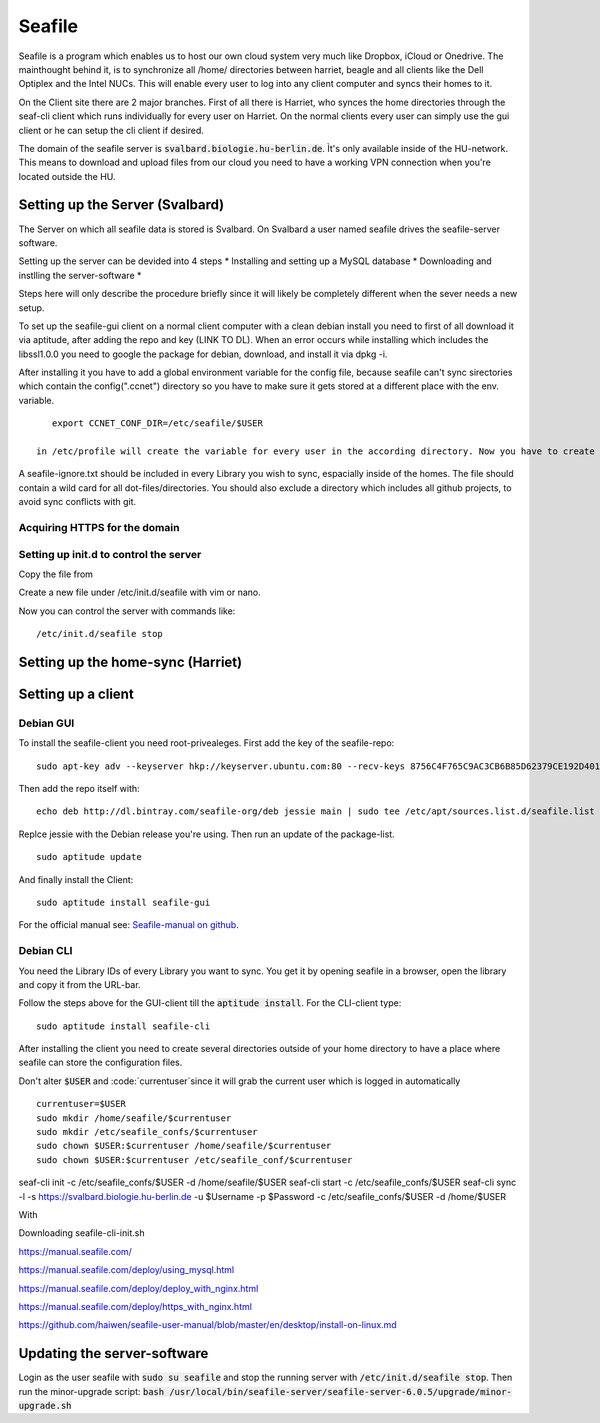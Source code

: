 *******
Seafile
*******


Seafile is a program which enables us to host our own cloud system very much like Dropbox, iCloud or Onedrive. The mainthought behind it, is to synchronize all /home/ directories between harriet, beagle and all clients like the Dell Optiplex and the Intel NUCs. This will enable every user to log into any client computer and syncs their homes to it.


On the Client site there are 2 major branches. First of all there is Harriet, who synces the home directories through the seaf-cli client which runs individually for every user on Harriet. On the normal clients every user can simply use the gui client or he can setup the cli client if desired.


The domain of the seafile server is :code:`svalbard.biologie.hu-berlin.de`. Ìt's only available inside of the HU-network. This means to download and upload files from our cloud you need to have a working VPN connection when you're located outside the HU.

================================
Setting up the Server (Svalbard)
================================

The Server on which all seafile data is stored is Svalbard. On Svalbard a user named seafile drives the seafile-server software.

Setting up the server can be devided into 4 steps
* Installing and setting up a MySQL database
* Downloading and instlling the server-software
*

Steps here will only describe the procedure briefly since it will likely be completely different when the sever needs a new setup.




To set up the seafile-gui client on a normal client computer with a clean debian install you need to first of all download it via aptitude, after adding the repo and key (LINK TO DL). When an error occurs while installing which includes the libssl1.0.0 you need to google the package for debian, download, and install it via dpkg -i.

After installing it you have to add a global environment variable for the config file, because seafile can't sync sirectories which contain the config(".ccnet") directory so you have to make sure it gets stored at a different place with the env. variable.
::
    export CCNET_CONF_DIR=/etc/seafile/$USER
    
 in /etc/profile will create the variable for every user in the according directory. Now you have to create the directories for every user.

A seafile-ignore.txt should be included in every Library you wish to sync, espacially inside of the homes. The file should contain a wild card for all dot-files/directories. You should also exclude a directory which includes all github projects, to avoid sync conflicts with git.


------------------------------
Acquiring HTTPS for the domain
------------------------------




---------------------------------------
Setting up init.d to control the server
---------------------------------------

Copy the file from 

Create a new file under /etc/init.d/seafile with vim or nano.

Now you can control the server with commands like:
::
	/etc/init.d/seafile stop



===================================
Setting up the home-sync (Harriet)
===================================





===================
Setting up a client
===================



----------
Debian GUI
----------

To install the seafile-client you need root-privealeges. First add the key of the seafile-repo:
::
	sudo apt-key adv --keyserver hkp://keyserver.ubuntu.com:80 --recv-keys 8756C4F765C9AC3CB6B85D62379CE192D401AB61
Then add the repo itself with:
::
	echo deb http://dl.bintray.com/seafile-org/deb jessie main | sudo tee /etc/apt/sources.list.d/seafile.list
Replce jessie with the Debian release you're using.
Then run an update of the package-list.
::
	sudo aptitude update
And finally install the Client:
::
	sudo aptitude install seafile-gui

For the official manual see: `Seafile-manual on github <https://github.com/haiwen/seafile-user-manual/blob/master/en/desktop/install-on-linux.md>`_.


----------
Debian CLI
----------

You need the Library IDs of every Library you want to sync. You get it by opening seafile in a browser, open the library and copy it from the URL-bar.

Follow the steps above for the GUI-client till the :code:`aptitude install`. For the CLI-client type:
::
	sudo aptitude install seafile-cli

After installing the client you need to create several directories outside of your home directory to have a place where seafile can store the configuration files.


Don't alter :code:`$USER` and :code:`currentuser`since it will grab the current user which is logged in automatically
::
	currentuser=$USER
	sudo mkdir /home/seafile/$currentuser
	sudo mkdir /etc/seafile_confs/$currentuser
	sudo chown $USER:$currentuser /home/seafile/$currentuser
	sudo chown $USER:$currentuser /etc/seafile_conf/$currentuser



seaf-cli init -c /etc/seafile_confs/$USER -d /home/seafile/$USER
seaf-cli start -c /etc/seafile_confs/$USER
seaf-cli sync -l  -s https://svalbard.biologie.hu-berlin.de -u $Username -p $Password -c /etc/seafile_confs/$USER -d /home/$USER

With 

Downloading seafile-cli-init.sh



https://manual.seafile.com/



https://manual.seafile.com/deploy/using_mysql.html

https://manual.seafile.com/deploy/deploy_with_nginx.html

https://manual.seafile.com/deploy/https_with_nginx.html

https://github.com/haiwen/seafile-user-manual/blob/master/en/desktop/install-on-linux.md






============================
Updating the server-software
============================

Login as the user seafile with :code:`sudo su seafile` and stop the running server with :code:`/etc/init.d/seafile stop`. Then run the minor-upgrade script: :code:`bash /usr/local/bin/seafile-server/seafile-server-6.0.5/upgrade/minor-upgrade.sh`



